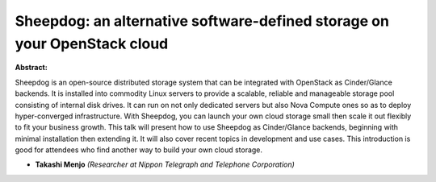 Sheepdog: an alternative software-defined storage on your OpenStack cloud
~~~~~~~~~~~~~~~~~~~~~~~~~~~~~~~~~~~~~~~~~~~~~~~~~~~~~~~~~~~~~~~~~~~~~~~~~

**Abstract:**

Sheepdog is an open-source distributed storage system that can be integrated with OpenStack as Cinder/Glance backends. It is installed into commodity Linux servers to provide a scalable, reliable and manageable storage pool consisting of internal disk drives. It can run on not only dedicated servers but also Nova Compute ones so as to deploy hyper-converged infrastructure. With Sheepdog, you can launch your own cloud storage small then scale it out flexibly to fit your business growth. This talk will present how to use Sheepdog as Cinder/Glance backends, beginning with minimal installation then extending it. It will also cover recent topics in development and use cases. This introduction is good for attendees who find another way to build your own cloud storage.


* **Takashi Menjo** *(Researcher at Nippon Telegraph and Telephone Corporation)*
